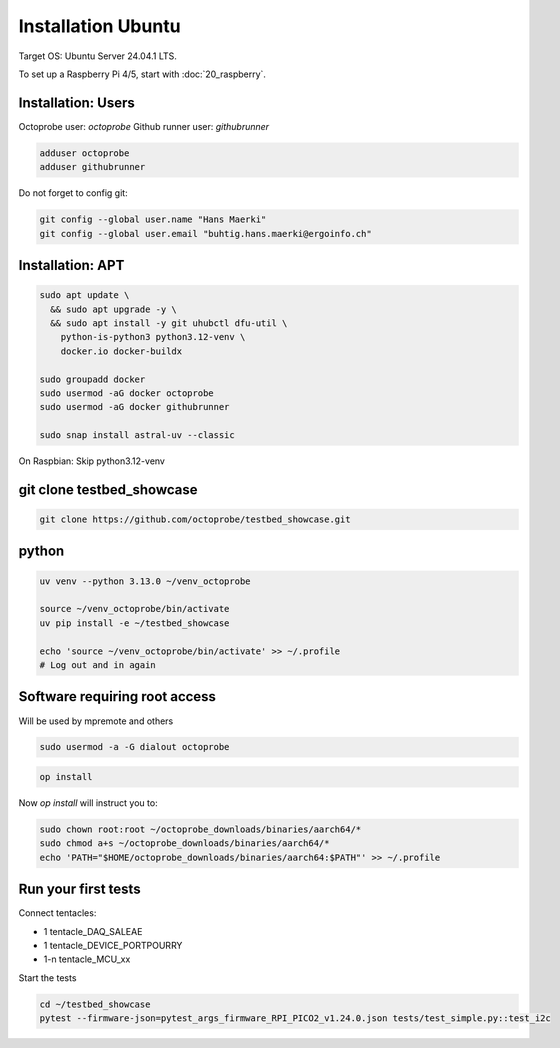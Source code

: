 Installation Ubuntu
===================

Target OS: Ubuntu Server 24.04.1 LTS.

To set up a Raspberry Pi 4/5, start with :doc:`20_raspberry`.

Installation: Users
-------------------

Octoprobe user: `octoprobe`
Github runner user: `githubrunner`

.. code::

    adduser octoprobe
    adduser githubrunner

Do not forget to config git:

.. code::

    git config --global user.name "Hans Maerki"
    git config --global user.email "buhtig.hans.maerki@ergoinfo.ch"


Installation: APT
-----------------

.. code::

    sudo apt update \
      && sudo apt upgrade -y \
      && sudo apt install -y git uhubctl dfu-util \
        python-is-python3 python3.12-venv \
        docker.io docker-buildx

    sudo groupadd docker
    sudo usermod -aG docker octoprobe
    sudo usermod -aG docker githubrunner

    sudo snap install astral-uv --classic


On Raspbian: Skip python3.12-venv


git clone testbed_showcase
--------------------------

.. code::

    git clone https://github.com/octoprobe/testbed_showcase.git

python
------

.. code::

    uv venv --python 3.13.0 ~/venv_octoprobe

    source ~/venv_octoprobe/bin/activate
    uv pip install -e ~/testbed_showcase

    echo 'source ~/venv_octoprobe/bin/activate' >> ~/.profile
    # Log out and in again

Software requiring root access
------------------------------

Will be used by mpremote and others

.. code::

    sudo usermod -a -G dialout octoprobe

.. code::

    op install

Now `op install` will instruct you to:

.. code::

    sudo chown root:root ~/octoprobe_downloads/binaries/aarch64/*
    sudo chmod a+s ~/octoprobe_downloads/binaries/aarch64/*
    echo 'PATH="$HOME/octoprobe_downloads/binaries/aarch64:$PATH"' >> ~/.profile
    


Run your first tests
--------------------

Connect tentacles:

* 1 tentacle_DAQ_SALEAE
* 1 tentacle_DEVICE_PORTPOURRY
* 1-n tentacle_MCU_xx

Start the tests

.. code:: 

   cd ~/testbed_showcase
   pytest --firmware-json=pytest_args_firmware_RPI_PICO2_v1.24.0.json tests/test_simple.py::test_i2c
